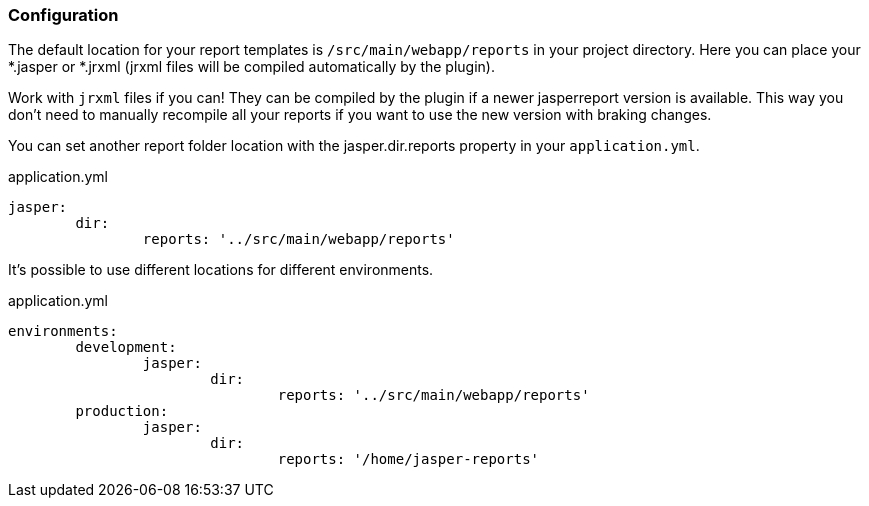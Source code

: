 [[configuration]]
=== Configuration

The default location for your report templates is `/src/main/webapp/reports` in your project directory. Here you can place your *.jasper or *.jrxml (jrxml files will be compiled automatically by the plugin).

[[INFO]]
====
Work with `jrxml` files if you can! They can be compiled by the plugin if a newer jasperreport version is available. This way you don't need to manually recompile all your reports if you want to use the new version with braking changes.
====

You can set another report folder location with the jasper.dir.reports property in your `application.yml`.

[source, yaml]
.application.yml
----
jasper:
	dir:
		reports: '../src/main/webapp/reports'

----

It's possible to use different locations for different environments.

[source, yaml]
.application.yml
----
environments:
	development:
		jasper:
			dir:
				reports: '../src/main/webapp/reports'
	production:
		jasper:
			dir:
				reports: '/home/jasper-reports'

----

